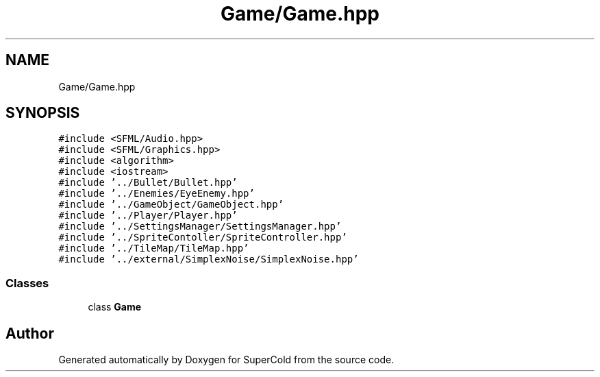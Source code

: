.TH "Game/Game.hpp" 3 "Sat Jun 18 2022" "Version 1.0" "SuperCold" \" -*- nroff -*-
.ad l
.nh
.SH NAME
Game/Game.hpp
.SH SYNOPSIS
.br
.PP
\fC#include <SFML/Audio\&.hpp>\fP
.br
\fC#include <SFML/Graphics\&.hpp>\fP
.br
\fC#include <algorithm>\fP
.br
\fC#include <iostream>\fP
.br
\fC#include '\&.\&./Bullet/Bullet\&.hpp'\fP
.br
\fC#include '\&.\&./Enemies/EyeEnemy\&.hpp'\fP
.br
\fC#include '\&.\&./GameObject/GameObject\&.hpp'\fP
.br
\fC#include '\&.\&./Player/Player\&.hpp'\fP
.br
\fC#include '\&.\&./SettingsManager/SettingsManager\&.hpp'\fP
.br
\fC#include '\&.\&./SpriteContoller/SpriteController\&.hpp'\fP
.br
\fC#include '\&.\&./TileMap/TileMap\&.hpp'\fP
.br
\fC#include '\&.\&./external/SimplexNoise/SimplexNoise\&.hpp'\fP
.br

.SS "Classes"

.in +1c
.ti -1c
.RI "class \fBGame\fP"
.br
.in -1c
.SH "Author"
.PP 
Generated automatically by Doxygen for SuperCold from the source code\&.
